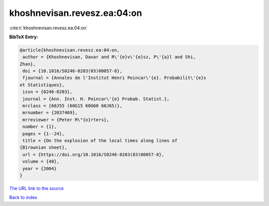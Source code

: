 khoshnevisan.revesz.ea:04:on
============================

:cite:t:`khoshnevisan.revesz.ea:04:on`

**BibTeX Entry:**

.. code-block:: bibtex

   @article{khoshnevisan.revesz.ea:04:on,
    author = {Khoshnevisan, Davar and R\'{e}v\'{e}sz, P\'{a}l and Shi,
   Zhan},
    doi = {10.1016/S0246-0203(03)00057-8},
    fjournal = {Annales de l'Institut Henri Poincar\'{e}. Probabilit\'{e}s
   et Statistiques},
    issn = {0246-0203},
    journal = {Ann. Inst. H. Poincar\'{e} Probab. Statist.},
    mrclass = {60J55 (60G15 60G60 60J65)},
    mrnumber = {2037469},
    mrreviewer = {Peter M\"{o}rters},
    number = {1},
    pages = {1--24},
    title = {On the explosion of the local times along lines of
   {B}rownian sheet},
    url = {https://doi.org/10.1016/S0246-0203(03)00057-8},
    volume = {40},
    year = {2004}
   }
`The URL link to the source <ttps://doi.org/10.1016/S0246-0203(03)00057-8}>`_


`Back to index <../By-Cite-Keys.html>`_
